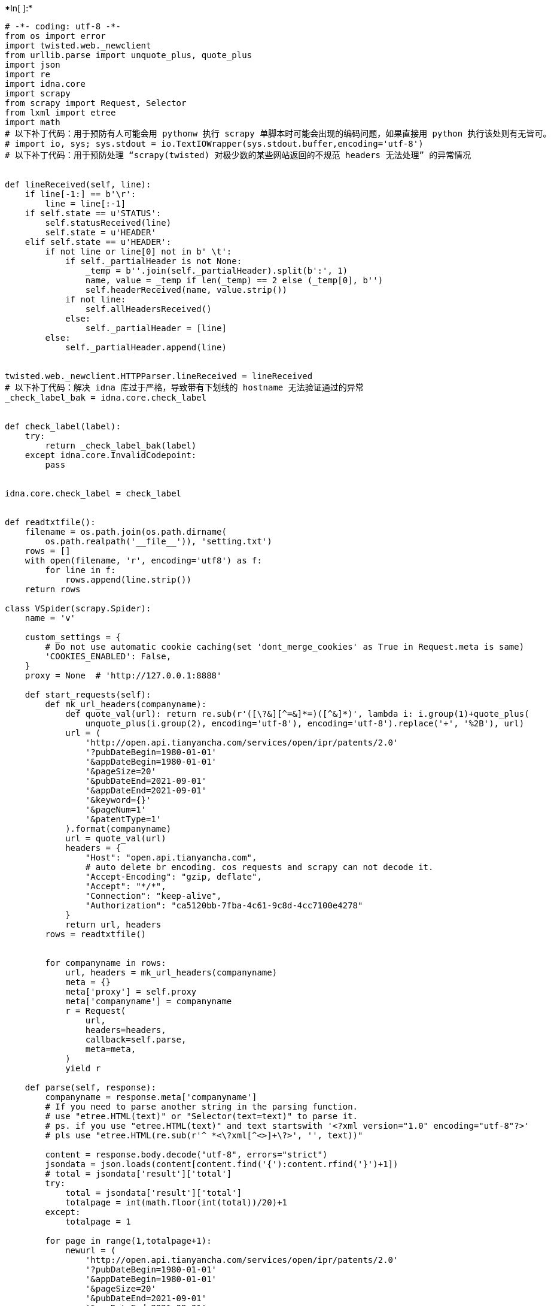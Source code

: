 +*In[ ]:*+
[source, ipython3]
----
# -*- coding: utf-8 -*-
from os import error
import twisted.web._newclient
from urllib.parse import unquote_plus, quote_plus
import json
import re
import idna.core
import scrapy
from scrapy import Request, Selector
from lxml import etree
import math
# 以下补丁代码：用于预防有人可能会用 pythonw 执行 scrapy 单脚本时可能会出现的编码问题，如果直接用 python 执行该处则有无皆可。
# import io, sys; sys.stdout = io.TextIOWrapper(sys.stdout.buffer,encoding='utf-8')
# 以下补丁代码：用于预防处理 “scrapy(twisted) 对极少数的某些网站返回的不规范 headers 无法处理” 的异常情况


def lineReceived(self, line):
    if line[-1:] == b'\r':
        line = line[:-1]
    if self.state == u'STATUS':
        self.statusReceived(line)
        self.state = u'HEADER'
    elif self.state == u'HEADER':
        if not line or line[0] not in b' \t':
            if self._partialHeader is not None:
                _temp = b''.join(self._partialHeader).split(b':', 1)
                name, value = _temp if len(_temp) == 2 else (_temp[0], b'')
                self.headerReceived(name, value.strip())
            if not line:
                self.allHeadersReceived()
            else:
                self._partialHeader = [line]
        else:
            self._partialHeader.append(line)


twisted.web._newclient.HTTPParser.lineReceived = lineReceived
# 以下补丁代码：解决 idna 库过于严格，导致带有下划线的 hostname 无法验证通过的异常
_check_label_bak = idna.core.check_label


def check_label(label):
    try:
        return _check_label_bak(label)
    except idna.core.InvalidCodepoint:
        pass


idna.core.check_label = check_label


def readtxtfile():
    filename = os.path.join(os.path.dirname(
        os.path.realpath('__file__')), 'setting.txt')
    rows = []
    with open(filename, 'r', encoding='utf8') as f:
        for line in f:
            rows.append(line.strip())
    return rows

class VSpider(scrapy.Spider):
    name = 'v'

    custom_settings = {
        # Do not use automatic cookie caching(set 'dont_merge_cookies' as True in Request.meta is same)
        'COOKIES_ENABLED': False,
    }
    proxy = None  # 'http://127.0.0.1:8888'

    def start_requests(self):
        def mk_url_headers(companyname):
            def quote_val(url): return re.sub(r'([\?&][^=&]*=)([^&]*)', lambda i: i.group(1)+quote_plus(
                unquote_plus(i.group(2), encoding='utf-8'), encoding='utf-8').replace('+', '%2B'), url)
            url = (
                'http://open.api.tianyancha.com/services/open/ipr/patents/2.0'
                '?pubDateBegin=1980-01-01'
                '&appDateBegin=1980-01-01'
                '&pageSize=20'
                '&pubDateEnd=2021-09-01'
                '&appDateEnd=2021-09-01'
                '&keyword={}'
                '&pageNum=1'
                '&patentType=1'
            ).format(companyname)
            url = quote_val(url)
            headers = {
                "Host": "open.api.tianyancha.com",
                # auto delete br encoding. cos requests and scrapy can not decode it.
                "Accept-Encoding": "gzip, deflate",
                "Accept": "*/*",
                "Connection": "keep-alive",
                "Authorization": "ca5120bb-7fba-4c61-9c8d-4cc7100e4278"
            }
            return url, headers
        rows = readtxtfile()


        for companyname in rows:
            url, headers = mk_url_headers(companyname)
            meta = {}
            meta['proxy'] = self.proxy
            meta['companyname'] = companyname
            r = Request(
                url,
                headers=headers,
                callback=self.parse,
                meta=meta,
            )
            yield r

    def parse(self, response):
        companyname = response.meta['companyname']
        # If you need to parse another string in the parsing function.
        # use "etree.HTML(text)" or "Selector(text=text)" to parse it.
        # ps. if you use "etree.HTML(text)" and text startswith '<?xml version="1.0" encoding="utf-8"?>'
        # pls use "etree.HTML(re.sub(r'^ *<\?xml[^<>]+\?>', '', text))"

        content = response.body.decode("utf-8", errors="strict")
        jsondata = json.loads(content[content.find('{'):content.rfind('}')+1])
        # total = jsondata['result']['total']
        try:
            total = jsondata['result']['total']
            totalpage = int(math.floor(int(total))/20)+1
        except:
            totalpage = 1

        for page in range(1,totalpage+1):
            newurl = (
                'http://open.api.tianyancha.com/services/open/ipr/patents/2.0'
                '?pubDateBegin=1980-01-01'
                '&appDateBegin=1980-01-01'
                '&pageSize=20'
                '&pubDateEnd=2021-09-01'
                '&appDateEnd=2021-09-01'
                '&keyword={}'
                '&pageNum={}'
                '&patentType=2'
            ).format(companyname,page)

            headers = {
                "Host": "open.api.tianyancha.com",
                # auto delete br encoding. cos requests and scrapy can not decode it.
                "Accept-Encoding": "gzip, deflate",
                "Accept": "*/*",
                "Connection": "keep-alive",
                "Authorization": "ca5120bb-7fba-4c61-9c8d-4cc7100e4278"
            }

            meta = {}

            meta['companyname'] = companyname
            meta['page'] = page

            r = Request(
                newurl,
                headers=headers,
                callback=self.detail,
                meta=meta,
                dont_filter = True
            )
            yield r
    
    def detail(self,response):
        companyname = response.meta['companyname']
        page = response.meta['page']
        content = response.body.decode("utf-8", errors="strict")
        jsondata = json.loads(content[content.find('{'):content.rfind('}')+1])
        total = jsondata['result']['total']

        for i in jsondata['result']['items']:
            d = {}
            d['total'] = total
            d['page'] = page
            d['companyname'] = companyname
            d["pdfPath"] = i.get("pdfPath")
            d["searchType"] = i.get("searchType")
            d["_type"] = i.get("_type")
            d["grantDate"] = i.get("grantDate")
            d["applicantName"] = i.get("applicantName")
            d["instrPath"] = i.get("instrPath")
            d["uni"] = i.get("uni")
            d["claimsPath"] = i.get("claimsPath")
            d["grantNumber"] = i.get("grantNumber")
            d["connList"] = i.get("connList")               # []
            d["patentStatus"] = i.get("patentStatus")           # 公开
            d["patentType"] = i.get("patentType")             # 发明专利
            d["postCode"] = i.get("postCode")               # 100085
            d["_id"] = i.get("id")                     # 55524984
            d["cat"] = i.get("cat")                    # 计算；推算；计数;
            d["mainCatNum"] = i.get("mainCatNum")             # G06T11/60
            d["pubDate"] = i.get("pubDate")                # 2019-12-27
            d["applicationPublishTime"] = i.get(
                "applicationPublishTime")  # 2019-12-27
            d["applicationTime"] = i.get("applicationTime")        # 2019-08-12
            d["agent"] = i.get("agent")                  # 北京百度网讯科技有限公司
            d["applicantname"] = i.get("applicantname")          # 北京百度网讯科技有限公司
            d["pubnumber"] = i.get("pubnumber")              # CN110619670A
            d["applicationPublishNum"] = i.get(
                "applicationPublishNum")  # CN110619670A
            d["eventTime"] = i.get("eventTime")              # 1577376000000
            d["createTime"] = i.get("createTime")             # 1578240000000
            # 常元章; 康洋; 王博; 洪智滨; 朱胜贤; 韩钧宇; 马晓昕; 刘经拓
            d["inventor"] = i.get("inventor")
            # 北京鸿德海业知识产权代理事务所（普通合伙）
            d["agency"] = i.get("agency")
            d["patentNum"] = i.get("patentNum")              # CN201910738283.2
            d["appnumber"] = i.get("appnumber")              # CN201910738283.2
            # 北京市海淀区上地十街10号百度大厦2层
            d["address"] = i.get("address")
            d["title"] = i.get("title")                  # 人脸互换方法、装置、计算机设备及存储介质
            # 人脸互换方法、装置、计算机设备及存储介质
            d["patentName"] = i.get("patentName")
            d["allCatNum"] = i.get("allCatNum")              # ["G06T11/60"]
            # cddfe8ddf3df49bf4f740a95a36107cf
            d["uuid"] = i.get("uuid")
            # [{'priorityNumber': '', 'priorityDate': ''}]
            d["priorityInfo"] = i.get("priorityInfo")
            # ["http://static.tianyancha.com/patent/abstractPic/CN/A/110/6
            d["imgUrl"] = i.get("imgUrl")
            # 19/CN110619670A.png"]
            # [{'date': '2020-01-21', 'detail': '实质审查的生效', 'status': '实质审查
            d["lawStatus"] = i.get("lawStatus")
            # 的生效'}, {'date': '2019-12-27', 'detail': '公开', 'status': '公布'
            # }]
            # 本发明公开了人脸互换方法、装置、计算机设备及存储介质，其中方法可包括：针对包含M张人脸的待处理图像中每两张需要进行人脸互
            d["abstracts"] = i.get("abstracts")
            # 换的第一人脸和第二人脸，M为大于一的正整数，分别进行以下处理：分别提取出第一人脸和第二人脸中的人脸关键点；根据提取出的人
            # 脸关键点分别对第一人脸和第二人脸进行三角剖分；基于三角剖分结果对第一人脸和第二人脸进行人脸互换。本发明所述方案的实现方式
            # 更为灵活，并提升了换脸效果，增强了互动性和趣味性，且具有很高的准确性等。

            yield d


# 配置在单脚本情况也能爬取的脚本的备选方案，使用项目启动则下面的代码无效
if __name__ == '__main__':
    import os
    import time
    from scrapy.crawler import CrawlerProcess
    timestamp = time.strftime("%Y%m%d_%H%M%S", time.localtime())  # 年月日_时分秒
    filename = '专利3_{}.csv'.format(timestamp)  # 这是输出文件名字（解开 'FEED_URI' 配置注释生效）
    jobdir = 'JOBDIR/vyp3nzatO1CZ'          # 这是队列信息地址（解开 'JOBDIR'   配置注释生效）

    p = CrawlerProcess({
        'TELNETCONSOLE_ENABLED':    False,        # 几乎没人使用到这个功能，直接关闭提高爬虫启动时间
        'MEDIA_ALLOW_REDIRECTS':    error,         # 允许图片下载地址重定向，存在图片下载需求时，请尽量使用该设置
        # DEBUG , INFO , WARNING , ERROR , CRITICAL
        'LOG_LEVEL':                'DEBUG',
        # 'JOBDIR':                   jobdir,     # 解开注释则增加断点续爬功能
                                                  # 任务队列、任务去重指纹、任务状态存储空间(简单来说就是一个文件夹)
        'FEED_URI':                 filename,   # 下载数据到文件
        'FEED_EXPORT_ENCODING':     'utf-8',    # 在某种程度上，约等于 ensure_ascii=False 的配置选项
        'FEED_FORMAT':              'csv',     # 下载的文件格式，不配置默认以 jsonlines 方式写入文件，
                                                #   支持的格式 json, jsonlines, csv, xml, pickle, marshal
        'DOWNLOAD_TIMEOUT':         8,          # 全局请求超时，默认180。也可以在 meta 中配置单个请求的超时( download_timeout )
        # 'DOWNLOAD_DELAY':           0.5,          # 全局下载延迟，这个配置相较于其他的节流配置要直观很多
    })
    p.crawl(VSpider)
    p.start()

----
